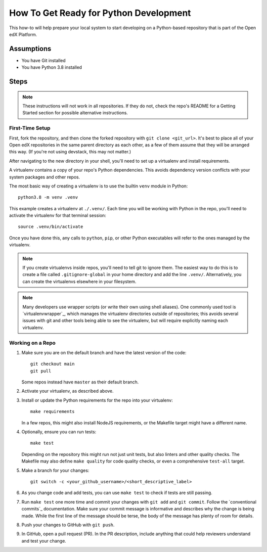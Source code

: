 How To Get Ready for Python Development
#######################################

.. How-tos should have a short introduction sentence that captures the user's goal and introduces the steps.

This how-to will help prepare your local system to start developing on a Python-based repository that is part of the Open edX Platform.

Assumptions
***********

.. This section should contain a bulleted list of assumptions you have of the
   person who is following the How-to.  The assumptions may link to other
   how-tos if possible.

* You have Git installed
* You have Python 3.8 installed

Steps
*****

.. note::

   These instructions will not work in all repositories. If they do not, check the repo's README for a Getting Started section for possible alternative instructions.

First-Time Setup
================

First, fork the repository, and then clone the forked repository with ``git clone <git_url>``. It's best to place all of your Open edX repositories in the same parent directory as each other, as a few of them assume that they will be arranged this way. (If you're not using devstack, this may not matter.)

After navigating to the new directory in your shell, you'll need to set up a virtualenv and install requirements.

A virtualenv contains a copy of your repo's Python dependencies. This avoids dependency version conflicts with your system packages and other repos.

The most basic way of creating a virtualenv is to use the builtin ``venv`` module in Python::

  python3.8 -m venv .venv

This example creates a virtualenv at ``./.venv/``. Each time you will be working with Python in the repo, you'll need to activate the virtualenv for that terminal session::

  source .venv/bin/activate

Once you have done this, any calls to ``python``, ``pip``, or other Python executables will refer to the ones managed by the virtualenv.

.. note::

   If you create virtualenvs inside repos, you'll need to tell git to ignore them. The easiest way to do this is to create a file called ``.gitignore-global`` in your home directory and add the line ``.venv/``. Alternatively, you can create the virtualenvs elsewhere in your filesystem.

.. note::

   Many developers use wrapper scripts (or write their own using shell aliases). One commonly used tool is `virtualenvwrapper`_, which manages the virtualenv directories outside of repositories; this avoids several issues with git and other tools being able to see the virtualenv, but will require explicitly naming each virtualenv.

Working on a Repo
=================

#. Make sure you are on the default branch and have the latest version of the code::

     git checkout main
     git pull

   Some repos instead have ``master`` as their default branch.

#. Activate your virtualenv, as described above.
#. Install or update the Python requirements for the repo into your virtualenv::

     make requirements

   In a few repos, this might also install NodeJS requirements, or the Makefile target might have a different name.

#. Optionally, ensure you can run tests::

     make test

   Depending on the repository this might run not just unit tests, but also linters and other quality checks. The Makefile may also define ``make quality`` for code quality checks, or even a comprehensive ``test-all`` target.

#. Make a branch for your changes::

     git switch -c <your_github_username>/<short_descriptive_label>

#. As you change code and add tests, you can use ``make test`` to check if tests are still passing.
#. Run ``make test`` one more time and commit your changes with ``git add`` and ``git commit``. Follow the `conventional commits`_ documentation. Make sure your commit message is informative and describes why the change is being made. While the first line of the message should be terse, the body of the message has plenty of room for details.
#. Push your changes to GitHub with ``git push``.
#. In GitHub, open a pull request (PR). In the PR description, include anything that could help reviewers understand and test your change.
